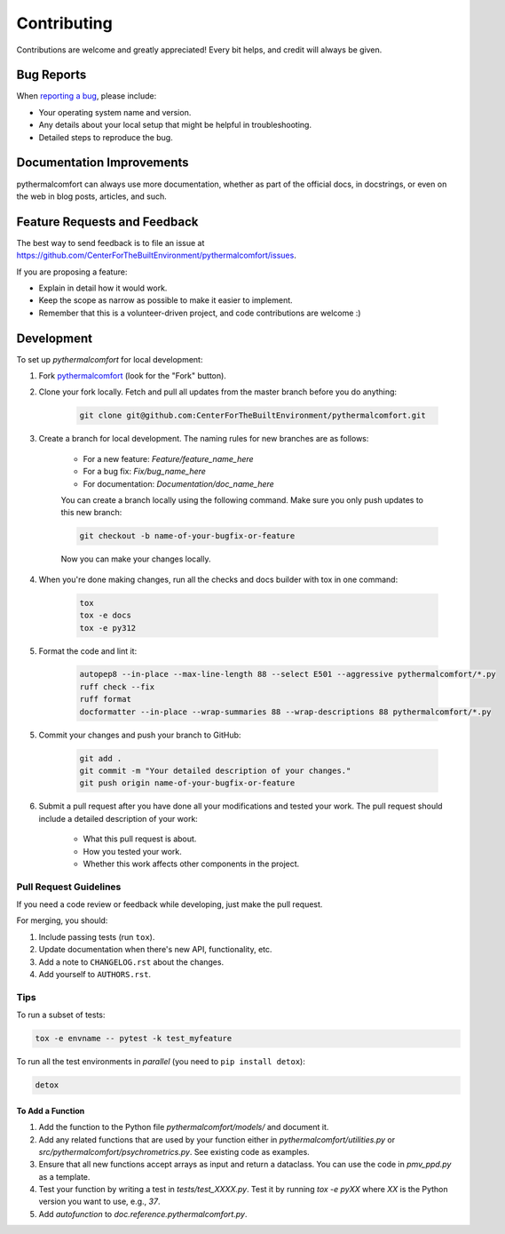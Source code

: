 ============
Contributing
============

Contributions are welcome and greatly appreciated!
Every bit helps, and credit will always be given.

Bug Reports
===========

When `reporting a bug <https://github.com/CenterForTheBuiltEnvironment/pythermalcomfort/issues>`_, please include:

* Your operating system name and version.
* Any details about your local setup that might be helpful in troubleshooting.
* Detailed steps to reproduce the bug.

Documentation Improvements
==========================

pythermalcomfort can always use more documentation, whether as part of the official docs, in docstrings, or even on the web in blog posts, articles, and such.

Feature Requests and Feedback
=============================

The best way to send feedback is to file an issue at https://github.com/CenterForTheBuiltEnvironment/pythermalcomfort/issues.

If you are proposing a feature:

* Explain in detail how it would work.
* Keep the scope as narrow as possible to make it easier to implement.
* Remember that this is a volunteer-driven project, and code contributions are welcome :)

Development
===========

To set up `pythermalcomfort` for local development:

1. Fork `pythermalcomfort <https://github.com/CenterForTheBuiltEnvironment/pythermalcomfort>`_ (look for the "Fork" button).
2. Clone your fork locally. Fetch and pull all updates from the master branch before you do anything:

    .. code-block:: bash

        git clone git@github.com:CenterForTheBuiltEnvironment/pythermalcomfort.git

3. Create a branch for local development. The naming rules for new branches are as follows:

    * For a new feature: `Feature/feature_name_here`
    * For a bug fix: `Fix/bug_name_here`
    * For documentation: `Documentation/doc_name_here`

    You can create a branch locally using the following command. Make sure you only push updates to this new branch:

    .. code-block:: bash

        git checkout -b name-of-your-bugfix-or-feature

    Now you can make your changes locally.

4. When you're done making changes, run all the checks and docs builder with tox in one command:

    .. code-block:: bash

        tox
        tox -e docs
        tox -e py312

5. Format the code and lint it:

    .. code-block:: bash

        autopep8 --in-place --max-line-length 88 --select E501 --aggressive pythermalcomfort/*.py
        ruff check --fix
        ruff format
        docformatter --in-place --wrap-summaries 88 --wrap-descriptions 88 pythermalcomfort/*.py

5. Commit your changes and push your branch to GitHub:

    .. code-block:: bash

        git add .
        git commit -m "Your detailed description of your changes."
        git push origin name-of-your-bugfix-or-feature

6. Submit a pull request after you have done all your modifications and tested your work. The pull request should include a detailed description of your work:

    * What this pull request is about.
    * How you tested your work.
    * Whether this work affects other components in the project.

Pull Request Guidelines
-----------------------

If you need a code review or feedback while developing, just make the pull request.

For merging, you should:

1. Include passing tests (run ``tox``).
2. Update documentation when there's new API, functionality, etc.
3. Add a note to ``CHANGELOG.rst`` about the changes.
4. Add yourself to ``AUTHORS.rst``.

Tips
----

To run a subset of tests:

.. code-block:: bash

    tox -e envname -- pytest -k test_myfeature

To run all the test environments in *parallel* (you need to ``pip install detox``):

.. code-block:: bash

    detox

To Add a Function
^^^^^^^^^^^^^^^^^

1. Add the function to the Python file `pythermalcomfort/models/` and document it.
2. Add any related functions that are used by your function either in `pythermalcomfort/utilities.py` or `src/pythermalcomfort/psychrometrics.py`. See existing code as examples.
3. Ensure that all new functions accept arrays as input and return a dataclass. You can use the code in `pmv_ppd.py` as a template.
4. Test your function by writing a test in `tests/test_XXXX.py`. Test it by running `tox -e pyXX` where `XX` is the Python version you want to use, e.g., `37`.
5. Add `autofunction` to `doc.reference.pythermalcomfort.py`.
